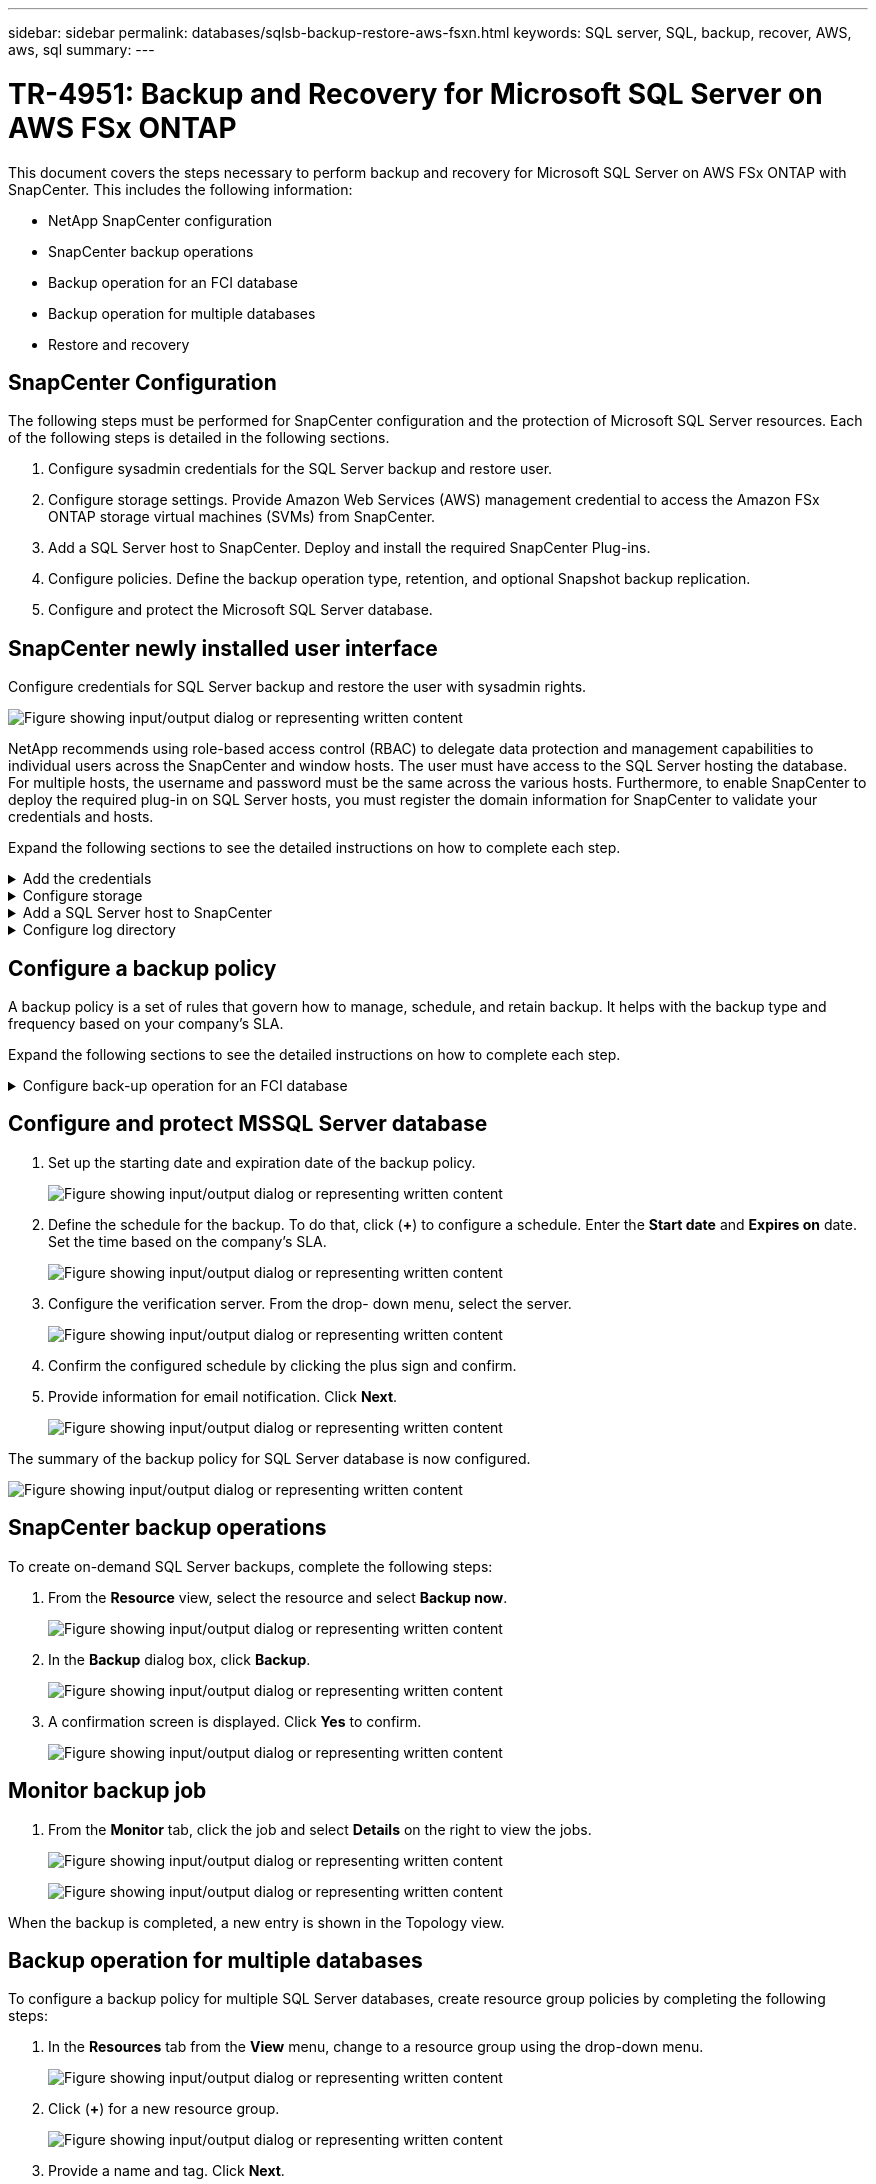 ---
sidebar: sidebar
permalink: databases/sqlsb-backup-restore-aws-fsxn.html
keywords: SQL server, SQL, backup, recover, AWS, aws, sql
summary:
---

= TR-4951: Backup and Recovery for Microsoft SQL Server on AWS FSx ONTAP
:hardbreaks:
:nofooter:
:icons: font
:linkattrs:
:imagesdir: ../media/

//
// This file was created with NDAC Version 2.0 (August 17, 2020)
//
// 2023-01-13 14:16:25.720568
//

[.lead]
This document covers the steps necessary to perform backup and recovery for Microsoft SQL Server on AWS FSx ONTAP with SnapCenter.  This includes the following information:

* NetApp SnapCenter configuration
* SnapCenter backup operations
* Backup operation for an FCI database
* Backup operation for multiple databases
* Restore and recovery

== SnapCenter Configuration

The following steps must be performed for SnapCenter configuration and the protection of Microsoft SQL Server resources. Each of the following steps is detailed in the following sections.

. Configure sysadmin credentials for the SQL Server backup and restore user.
. Configure storage settings. Provide Amazon Web Services (AWS) management credential to access the Amazon FSx ONTAP storage virtual machines (SVMs) from SnapCenter.
. Add a SQL Server host to SnapCenter. Deploy and install the required SnapCenter Plug-ins.
. Configure policies. Define the backup operation type, retention, and optional Snapshot backup replication.
. Configure and protect the Microsoft SQL Server database.

== SnapCenter newly installed user interface

Configure credentials for SQL Server backup and restore the user with sysadmin rights.

image:sqlsb-aws-image1.png["Figure showing input/output dialog or representing written content"]

NetApp recommends using role-based access control (RBAC) to delegate data protection and management capabilities to individual users across the SnapCenter and window hosts. The user must have access to the SQL Server hosting the database. For multiple hosts,  the username and password must be the same across the various hosts. Furthermore, to enable SnapCenter to deploy the required plug-in on SQL Server hosts,  you must register the domain information for SnapCenter to validate your credentials and hosts.

Expand the following sections to see the detailed instructions on how to complete each step.

.Add the credentials
[%collapsible]
====
Go to *Settings*, select *Credentials*, and click (*+*).

image:sqlsb-aws-image2.png["Figure showing input/output dialog or representing written content"]

The new user must have administrator rights on the SQL Server host.

image:sqlsb-aws-image3.png["Figure showing input/output dialog or representing written content"]
====

.Configure storage
[%collapsible]
====
To configure storage in SnapCenter, complete the following steps:

. In the SnapCenter UI, select *Storage Systems*.  There are two storage types,  *ONTAP SVM* and *ONTAP Cluster*.  By default,  the storage type is *ONTAP SVM*.

. Click (*+*) to add the storage system information.
+
image:sqlsb-aws-image4.png["Figure showing input/output dialog or representing written content"]

. Provide the *FSx ONTAP management* endpoint.
+
image:sqlsb-aws-image5.png["Figure showing input/output dialog or representing written content"]

. The SVM is now configured in SnapCenter.
+
image:sqlsb-aws-image6.png["Figure showing input/output dialog or representing written content"]
====

.Add a SQL Server host to SnapCenter
[%collapsible]
====
To add a SQL Server host,  complete the following steps:

. From the Host tab,  click (*+*) to add the Microsoft SQL Server host.
+
image:sqlsb-aws-image7.png["Figure showing input/output dialog or representing written content"]

. Provide the fully qualified domain name (FQDN) or IP address of the remote host.
+
[NOTE]
The credentials are populated by default.

. Select the option for Microsoft windows and Microsoft SQL Server and then submit.
+
image:sqlsb-aws-image8.png["Figure showing input/output dialog or representing written content"]

The SQL Server packages are installed.

image:sqlsb-aws-image9.png["Figure showing input/output dialog or representing written content"]

. After the installation is complete,  go to the *Resource* tab to verify whether all FSx ONTAP iSCSI volumes are present.
+
image:sqlsb-aws-image10.png["Figure showing input/output dialog or representing written content"]
====

.Configure log directory
[%collapsible]
====
To configure a host log directory,  complete the following steps:

. Click the check box.  A new tab opens.
+
image:sqlsb-aws-image11.png["Figure showing input/output dialog or representing written content"]

. Click the *configure log directory* link.
+
image:sqlsb-aws-image12.png["Figure showing input/output dialog or representing written content"]

. Select the drive for the host log directory and the FCI instance log directory. Click *Save*. Repeat the same process for the second node in the cluster.  Close the window.
+
image:sqlsb-aws-image13.png["Figure showing input/output dialog or representing written content"]

The host is now in a running state.

image:sqlsb-aws-image14.png["Figure showing input/output dialog or representing written content"]

. From the *Resources* tab, we have all the servers and databases.
+
image:sqlsb-aws-image15.png["Figure showing input/output dialog or representing written content"]
====

== Configure a backup policy

A backup policy is a set of rules that govern how to manage, schedule,  and retain backup. It helps with the backup type and frequency based on your company’s SLA.

Expand the following sections to see the detailed instructions on how to complete each step.

.Configure back-up operation for an FCI database
[%collapsible]
====
To configure a backup policy for an FCI database, complete the following steps:

. Go to *Settings* and select *Policies* on the top left. Then click *New*.
+
image:sqlsb-aws-image16.png["Figure showing input/output dialog or representing written content"]

. Enter the policy name and a description. Click *Next*.
+
image:sqlsb-aws-image17.png["Figure showing input/output dialog or representing written content"]

. Select *Full backup* as the backup type.
+
image:sqlsb-aws-image18.png["Figure showing input/output dialog or representing written content"]

. Select the schedule frequency (this is based on the company SLA). Click *Next*.
+
image:sqlsb-aws-image19.png["Figure showing input/output dialog or representing written content"]

. Configure the retention settings for the backup.
+
image:sqlsb-aws-image20.png["Figure showing input/output dialog or representing written content"]

. Configure the replication options.
+
image:sqlsb-aws-image21.png["Figure showing input/output dialog or representing written content"]

. Specify a run script to run before and after a backup job is run (if any).
+
image:sqlsb-aws-image22.png["Figure showing input/output dialog or representing written content"]

. Run verification based on the backup schedule.
+
image:sqlsb-aws-image23.png["Figure showing input/output dialog or representing written content"]

. The *Summary* page provides details of the backup policy. Any errors can be corrected here.
+
image:sqlsb-aws-image24.png["Figure showing input/output dialog or representing written content"]
====

== Configure and protect MSSQL Server database

. Set up the starting date and expiration date of the backup policy.
+
image:sqlsb-aws-image25.png["Figure showing input/output dialog or representing written content"]

. Define the schedule for the backup.  To do that,  click (*+*) to configure a schedule.  Enter the *Start date* and *Expires on* date.  Set the time based on the company’s SLA.
+
image:sqlsb-aws-image26.png["Figure showing input/output dialog or representing written content"]

. Configure the verification server.  From the drop- down menu, select the server.
+
image:sqlsb-aws-image27.png["Figure showing input/output dialog or representing written content"]

. Confirm the configured schedule by clicking the plus sign and confirm.
. Provide information for email notification.  Click *Next*.
+
image:sqlsb-aws-image28.png["Figure showing input/output dialog or representing written content"]

The summary of the backup policy for SQL Server database is now configured.

image:sqlsb-aws-image29.png["Figure showing input/output dialog or representing written content"]

== SnapCenter backup operations

To create on-demand SQL Server backups, complete the following steps:

. From the *Resource* view, select the resource and select *Backup now*.
+
image:sqlsb-aws-image30.png["Figure showing input/output dialog or representing written content"]

. In the *Backup* dialog box, click *Backup*.
+
image:sqlsb-aws-image31.png["Figure showing input/output dialog or representing written content"]

. A confirmation screen is displayed. Click *Yes* to confirm.
+
image:sqlsb-aws-image32.png["Figure showing input/output dialog or representing written content"]

== Monitor backup job

. From the *Monitor* tab, click the job and select *Details* on the right to view the jobs.
+
image:sqlsb-aws-image33.png["Figure showing input/output dialog or representing written content"]
+
image:sqlsb-aws-image34.png["Figure showing input/output dialog or representing written content"]

When the backup is completed,  a new entry is shown in the Topology view.

== Backup operation for multiple databases

To configure a backup policy for multiple SQL Server databases,  create resource group policies by completing the following steps:

. In the *Resources* tab from the *View* menu,  change to a resource group using the drop-down menu.
+
image:sqlsb-aws-image35.png["Figure showing input/output dialog or representing written content"]

. Click (*+*) for a new resource group.
+
image:sqlsb-aws-image36.png["Figure showing input/output dialog or representing written content"]

. Provide a name and tag. Click *Next*.
+
image:sqlsb-aws-image37.png["Figure showing input/output dialog or representing written content"]

. Add resources to the resource group:
+
** *Host.* Select the server from the drop-down menu hosting the database.
** *Resource type.* From the drop-down menu,  select *Database*.
** *SQL Server instance.* Select the server.
+
image:sqlsb-aws-image38.png["Figure showing input/output dialog or representing written content"]
+
The *option* Auto Selects All the Resources from the Same Storage Volume* is selected by default.  Clear the option and select only the databases you need to add to the resource group, Click the arrow to add and click *Next*.
+
image:sqlsb-aws-image39.png["Figure showing input/output dialog or representing written content"]

. On the policies,  click (*+*).
+
image:sqlsb-aws-image40.png["Figure showing input/output dialog or representing written content"]

. Enter the resource group policy name.
+
image:sqlsb-aws-image41.png["Figure showing input/output dialog or representing written content"]

. Select *Full backup* and the schedule frequency depending on your company’s SLA.
+
image:sqlsb-aws-image42.png["Figure showing input/output dialog or representing written content"]

. Configure the retention settings.
+
image:sqlsb-aws-image43.png["Figure showing input/output dialog or representing written content"]

. Configure the replication options.
+
image:sqlsb-aws-image44.png["Figure showing input/output dialog or representing written content"]

. Configure the scripts to run before performing a backup. Click *Next*.
+
image:sqlsb-aws-image45.png["Figure showing input/output dialog or representing written content"]

. Confirm the verification for the following backup schedules.
+
image:sqlsb-aws-image46.png["Figure showing input/output dialog or representing written content"]

. On the *Summary* page, verify the information,  and click *Finish*.
+
image:sqlsb-aws-image47.png["Figure showing input/output dialog or representing written content"]

==  Configure and protect multiple SQL Server databases

. Click the (*+*) sign to configure the start date and the expire- on date.
+
image:sqlsb-aws-image48.png["Figure showing input/output dialog or representing written content"]

. Set the time.
+
image:sqlsb-aws-image49.png["Figure showing input/output dialog or representing written content"]
+
image:sqlsb-aws-image50.png["Figure showing input/output dialog or representing written content"]

. From the *Verification* tab,  select the server,  configure the schedule, and click *Next*.
+
image:sqlsb-aws-image51.png["Figure showing input/output dialog or representing written content"]

. Configure notifications to send an email.
+
image:sqlsb-aws-image52.png["Figure showing input/output dialog or representing written content"]

The policy is now configured for backing up multiple SQL Server databases.

image:sqlsb-aws-image53.png["Figure showing input/output dialog or representing written content"]

== Trigger on-demand backup for multiple SQL Server databases

. From the *Resource* tab, select view. From the drop-down menu,  select *Resource Group*.
+
image:sqlsb-aws-image54.png["Figure showing input/output dialog or representing written content"]

. Select the resource group name.
. Click *Backup now* in the upper right.
+
image:sqlsb-aws-image55.png["Figure showing input/output dialog or representing written content"]

. A new window opens.  Click the *Verify after backup* checkbox and then click backup. 
+
image:sqlsb-aws-image56.png["Figure showing input/output dialog or representing written content"]

. A confirmation message is dsiplayed.  Click *Yes*.
+
image:sqlsb-aws-image57.png["Figure showing input/output dialog or representing written content"]

== Monitor multiple-database backup jobs

From the left navigation bar, click *Monitor*, select the backup job, and click *Details* to view job progress.

image:sqlsb-aws-image58.png["Figure showing input/output dialog or representing written content"]

Click the *Resource* tab to see the time it takes for the backup to be completed.

image:sqlsb-aws-image59.png["Figure showing input/output dialog or representing written content"]

== Transaction log backup for multiple database backup

SnapCenter supports the full, bulked logged,  and simple recovery models.  The simple recovery mode does not support transactional log backup.

To perform a transaction log backup, complete the following steps:

. From the *Resources* tab,  change the view menu from *Database* to *Resource group*.
+
image:sqlsb-aws-image60.png["Figure showing input/output dialog or representing written content"]

. Select the resource group backup policy created.
. Select *Modify Resource Group* in the upper right.
+
image:sqlsb-aws-image61.png["Figure showing input/output dialog or representing written content"]

. The *Name* section defaults to the backup policy name and tag. Click *Next*.
+
The *Resources* tab highlights the bases to which the transaction backup policy is to be configured.
+
image:sqlsb-aws-image62.png["Figure showing input/output dialog or representing written content"]

. Enter the policy name.
+
image:sqlsb-aws-image63.png["Figure showing input/output dialog or representing written content"]

. Select the SQL Server backup options.
. Select log backup.
. Set the schedule frequency based on your company’s RTO. Click *Next*.
+
image:sqlsb-aws-image64.png["Figure showing input/output dialog or representing written content"]

. Configure the log backup retention settings. Click *Next*.
+
image:sqlsb-aws-image65.png["Figure showing input/output dialog or representing written content"]

. (Optional) Configure the replication options.
+
image:sqlsb-aws-image66.png["Figure showing input/output dialog or representing written content"]

. (Optional) Configure any scripts to run before performing a backup job.
+
image:sqlsb-aws-image67.png["Figure showing input/output dialog or representing written content"]

. (Optional) Configure backup verfication.
+
image:sqlsb-aws-image68.png["Figure showing input/output dialog or representing written content"]

. On the *Summary* page, click *Finish*.
+
image:sqlsb-aws-image69.png["Figure showing input/output dialog or representing written content"]

== Configure and protect multiple MSSQL Server databases

. Click the newly created transaction log backup policy.
+
image:sqlsb-aws-image70.png["Figure showing input/output dialog or representing written content"]

. Set the *Start date* and *Expires on* date.
. Enter the frequency of the log backup policy depending on the SLA,  RTP,  and RPO. Click OK.
+
image:sqlsb-aws-image71.png["Figure showing input/output dialog or representing written content"]

. You can see both policies.  Click *Next*.
+
image:sqlsb-aws-image72.png["Figure showing input/output dialog or representing written content"]

. Configure the verification server.
+
image:sqlsb-aws-image73.png["Figure showing input/output dialog or representing written content"]

. Configure email notification.
+
image:sqlsb-aws-image74.png["Figure showing input/output dialog or representing written content"]

. On the *Summary* page, click *Finish*.
+
image:sqlsb-aws-image75.png["Figure showing input/output dialog or representing written content"]

== Triggering an on-demand transaction log backup for mutiple SQL Server databases

To trigger an on- demand backup of the transactional log for multiple SQL server databases, complete the following steps:

. On the newly created policy page,  select *Backup now* at the upper right of the page.
+
image:sqlsb-aws-image76.png["Figure showing input/output dialog or representing written content"]

. From the pop-up on the *Policy* tab, select the drop-down menu, select the backup policy,  and configure the transaction log backup.
+
image:sqlsb-aws-image77.png["Figure showing input/output dialog or representing written content"]

. Click *Backup*. A new window is displayed.
. Click *Yes* to confirm the backup policy.
+
image:sqlsb-aws-image78.png["Figure showing input/output dialog or representing written content"]

== Monitoring

Move to the *Monitoring* tab and monitor the progress of the backup job.

image:sqlsb-aws-image79.png["Figure showing input/output dialog or representing written content"]

== Restore and recovery

See the following prerequisites necessary for restoring a SQL Server database in SnapCenter.

* The target instance must be online and running before a restore job completes.
* SnapCenter operations that are scheduled to run against the SQL Server database must be disabled,  including any jobs scheduled on remote management or remote verification servers.
* If you are restoring custom log directory backups to an alternate host, the SnapCenter server and the plugin host must have the same SnapCenter version installed.
* You can restore the system database to an alternate host.
* SnapCenter can restore a database in a Windows cluster without taking the SQL Server cluster group offline.

== Restoring deleted tables on a SQL Server database to a point in time

To restore a SQL Server database to a point in time, complete the following steps:

. The following screenshot shows the initial state of the SQL Server database before the deleted tables.
+
image:sqlsb-aws-image80.png["Figure showing input/output dialog or representing written content"]
+
The screenshot shows that 20 rows were deleted from the table.
+
image:sqlsb-aws-image81.png["Figure showing input/output dialog or representing written content"]

. Log into SnapCenter Server. From the *Resources* tab,  select the database.
+
image:sqlsb-aws-image82.png["Figure showing input/output dialog or representing written content"]

. Select the most recent backup.
.  On the right,  select *Restore*.
+
image:sqlsb-aws-image83.png["Figure showing input/output dialog or representing written content"]

. A new window is displayed.  Select the *Restore* option.
. Restore the database to the same host where the backup was created.  Click *Next*.
+
image:sqlsb-aws-image84.png["Figure showing input/output dialog or representing written content"]

. For the *Recovery type*, select *All log backups*. Click *Next*.
+
image:sqlsb-aws-image85.png["Figure showing input/output dialog or representing written content"]
+
image:sqlsb-aws-image86.png["Figure showing input/output dialog or representing written content"]

*Pre- restore options:*

. Select the option *Overwrite the database with same name during restore*. Click *Next*.
+
image:sqlsb-aws-image87.png["Figure showing input/output dialog or representing written content"]

*Post- restore options:*

. Select the option *Operational, but unavailable for restoring additional transaction logs*. Click *Next*.
+
image:sqlsb-aws-image88.png["Figure showing input/output dialog or representing written content"]

. Provide the email settings. Click *Next*.
+
image:sqlsb-aws-image89.png["Figure showing input/output dialog or representing written content"]

. On the *Summary* page, click *Finish*.
+
image:sqlsb-aws-image90.png["Figure showing input/output dialog or representing written content"]

== Monitoring the restore progress

. From the *Monitoring* tab, click the restore job details to view the progress of the restore job.
+
image:sqlsb-aws-image91.png["Figure showing input/output dialog or representing written content"]

. Restore the job details.
+
image:sqlsb-aws-image92.png["Figure showing input/output dialog or representing written content"]

. Return to SQL Server host > database > table are present. 
+
image:sqlsb-aws-image93.png["Figure showing input/output dialog or representing written content"]

== Where to find additional information

To learn more about the information that is described in this document, review the following documents and/or websites:

* https://www.netapp.com/pdf.html?item=/media/12400-tr4714pdf.pdf[TR-4714: Best Practices Guide for Microsoft SQL Server using NetApp SnapCenter^]
+
https://www.netapp.com/pdf.html?item=/media/12400-tr4714pdf.pdf[https://www.netapp.com/pdf.html?item=/media/12400-tr4714pdf.pdf^] 

* https://docs.netapp.com/us-en/snapcenter-45/protect-scsql/concept_requirements_for_restoring_a_database.html[Requirements for restoring a database^]
+
https://docs.netapp.com/us-en/snapcenter-45/protect-scsql/concept_requirements_for_restoring_a_database.html[https://docs.netapp.com/us-en/snapcenter-45/protect-scsql/concept_requirements_for_restoring_a_database.html^] 

* Understanding cloned database lifecycles
+
https://library.netapp.com/ecmdocs/ECMP1217281/html/GUID-4631AFF4-64FE-4190-931E-690FCADA5963.html[https://library.netapp.com/ecmdocs/ECMP1217281/html/GUID-4631AFF4-64FE-4190-931E-690FCADA5963.html^] 
